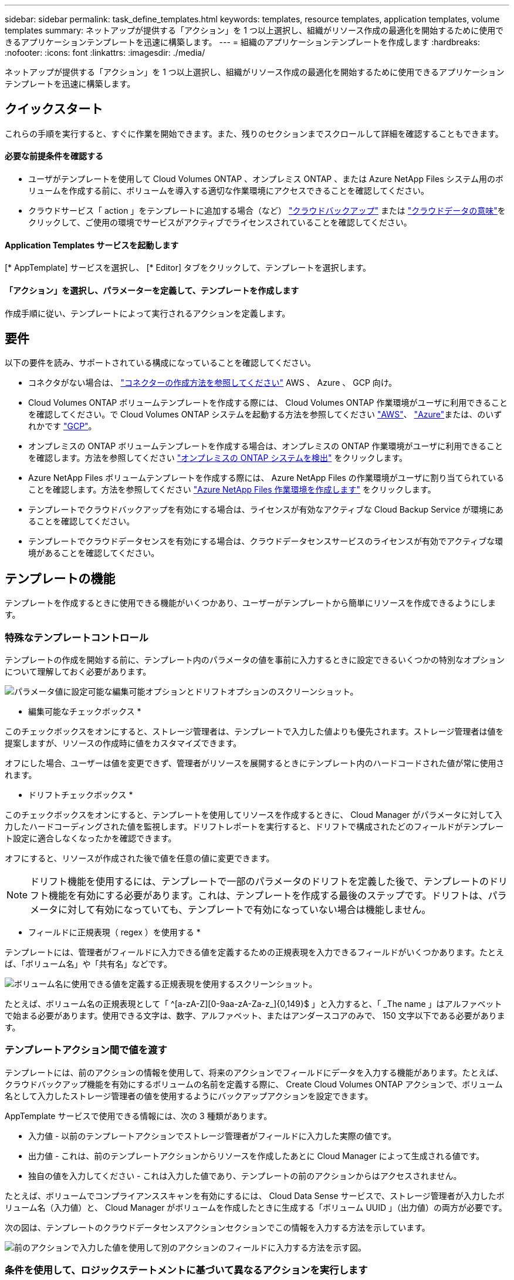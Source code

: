 ---
sidebar: sidebar 
permalink: task_define_templates.html 
keywords: templates, resource templates, application templates, volume templates 
summary: ネットアップが提供する「アクション」を 1 つ以上選択し、組織がリソース作成の最適化を開始するために使用できるアプリケーションテンプレートを迅速に構築します。 
---
= 組織のアプリケーションテンプレートを作成します
:hardbreaks:
:nofooter: 
:icons: font
:linkattrs: 
:imagesdir: ./media/


[role="lead"]
ネットアップが提供する「アクション」を 1 つ以上選択し、組織がリソース作成の最適化を開始するために使用できるアプリケーションテンプレートを迅速に構築します。



== クイックスタート

これらの手順を実行すると、すぐに作業を開始できます。また、残りのセクションまでスクロールして詳細を確認することもできます。



==== 必要な前提条件を確認する

* ユーザがテンプレートを使用して Cloud Volumes ONTAP 、オンプレミス ONTAP 、または Azure NetApp Files システム用のボリュームを作成する前に、ボリュームを導入する適切な作業環境にアクセスできることを確認してください。


* クラウドサービス「 action 」をテンプレートに追加する場合（など） link:concept_backup_to_cloud.html["クラウドバックアップ"^] または link:concept_cloud_compliance.html["クラウドデータの意味"^]をクリックして、ご使用の環境でサービスがアクティブでライセンスされていることを確認してください。




==== Application Templates サービスを起動します

[role="quick-margin-para"]
[* AppTemplate] サービスを選択し、 [* Editor] タブをクリックして、テンプレートを選択します。



==== 「アクション」を選択し、パラメーターを定義して、テンプレートを作成します

[role="quick-margin-para"]
作成手順に従い、テンプレートによって実行されるアクションを定義します。



== 要件

以下の要件を読み、サポートされている構成になっていることを確認してください。

* コネクタがない場合は、 link:concept_connectors.html["コネクターの作成方法を参照してください"^] AWS 、 Azure 、 GCP 向け。
* Cloud Volumes ONTAP ボリュームテンプレートを作成する際には、 Cloud Volumes ONTAP 作業環境がユーザに利用できることを確認してください。で Cloud Volumes ONTAP システムを起動する方法を参照してください link:task_deploying_otc_aws.html["AWS"^]、 link:task_deploying_otc_azure.html["Azure"^]または、のいずれかです link:task_deploying_gcp.html["GCP"^]。
* オンプレミスの ONTAP ボリュームテンプレートを作成する場合は、オンプレミスの ONTAP 作業環境がユーザに利用できることを確認します。方法を参照してください link:task_discovering_ontap.html["オンプレミスの ONTAP システムを検出"^] をクリックします。
* Azure NetApp Files ボリュームテンプレートを作成する際には、 Azure NetApp Files の作業環境がユーザに割り当てられていることを確認します。方法を参照してください link:task_manage_anf.html["Azure NetApp Files 作業環境を作成します"^] をクリックします。
* テンプレートでクラウドバックアップを有効にする場合は、ライセンスが有効なアクティブな Cloud Backup Service が環境にあることを確認してください。
* テンプレートでクラウドデータセンスを有効にする場合は、クラウドデータセンスサービスのライセンスが有効でアクティブな環境があることを確認してください。




== テンプレートの機能

テンプレートを作成するときに使用できる機能がいくつかあり、ユーザーがテンプレートから簡単にリソースを作成できるようにします。



=== 特殊なテンプレートコントロール

テンプレートの作成を開始する前に、テンプレート内のパラメータの値を事前に入力するときに設定できるいくつかの特別なオプションについて理解しておく必要があります。

image:screenshot_template_options.png["パラメータ値に設定可能な編集可能オプションとドリフトオプションのスクリーンショット。"]

* 編集可能なチェックボックス *

このチェックボックスをオンにすると、ストレージ管理者は、テンプレートで入力した値よりも優先されます。ストレージ管理者は値を提案しますが、リソースの作成時に値をカスタマイズできます。

オフにした場合、ユーザーは値を変更できず、管理者がリソースを展開するときにテンプレート内のハードコードされた値が常に使用されます。

* ドリフトチェックボックス *

このチェックボックスをオンにすると、テンプレートを使用してリソースを作成するときに、 Cloud Manager がパラメータに対して入力したハードコーディングされた値を監視します。ドリフトレポートを実行すると、ドリフトで構成されたどのフィールドがテンプレート設定に適合しなくなったかを確認できます。

オフにすると、リソースが作成された後で値を任意の値に変更できます。


NOTE: ドリフト機能を使用するには、テンプレートで一部のパラメータのドリフトを定義した後で、テンプレートのドリフト機能を有効にする必要があります。これは、テンプレートを作成する最後のステップです。ドリフトは、パラメータに対して有効になっていても、テンプレートで有効になっていない場合は機能しません。

* フィールドに正規表現（ regex ）を使用する *

テンプレートには、管理者がフィールドに入力できる値を定義するための正規表現を入力できるフィールドがいくつかあります。たとえば、「ボリューム名」や「共有名」などです。

image:screenshot_template_regex.png["ボリューム名に使用できる値を定義する正規表現を使用するスクリーンショット。"]

たとえば、ボリューム名の正規表現として「 ^[a-zA-Z][0-9aa-zA-Za-z_]{0,149}$ 」と入力すると、「 _The name 」はアルファベットで始まる必要があります。使用できる文字は、数字、アルファベット、またはアンダースコアのみで、 150 文字以下である必要があります。



=== テンプレートアクション間で値を渡す

テンプレートには、前のアクションの情報を使用して、将来のアクションでフィールドにデータを入力する機能があります。たとえば、クラウドバックアップ機能を有効にするボリュームの名前を定義する際に、 Create Cloud Volumes ONTAP アクションで、ボリューム名として入力したストレージ管理者の値を使用するようにバックアップアクションを設定できます。

AppTemplate サービスで使用できる情報には、次の 3 種類があります。

* 入力値 - 以前のテンプレートアクションでストレージ管理者がフィールドに入力した実際の値です。
* 出力値 - これは、前のテンプレートアクションからリソースを作成したあとに Cloud Manager によって生成される値です。
* 独自の値を入力してください - これは入力した値であり、テンプレートの前のアクションからはアクセスされません。


たとえば、ボリュームでコンプライアンススキャンを有効にするには、 Cloud Data Sense サービスで、ストレージ管理者が入力したボリューム名（入力値）と、 Cloud Manager がボリュームを作成したときに生成する「ボリューム UUID 」（出力値）の両方が必要です。

次の図は、テンプレートのクラウドデータセンスアクションセクションでこの情報を入力する方法を示しています。

image:screenshot_template_variable_input_output.png["前のアクションで入力した値を使用して別のアクションのフィールドに入力する方法を示す図。"]



=== 条件を使用して、ロジックステートメントに基づいて異なるアクションを実行します

条件は、テンプレートに対して、ストレージ管理者がテンプレートを実行したときに条件が true であるか false であるかに応じて、異なる操作を実行するように指示します。

たとえば、ボリュームの容量が 50GB を超える場合は、そのボリュームで Cloud Backup を有効にする必要があるというガイドラインが適用されます。ボリュームの容量が小さい場合、 Cloud Backup は有効になりません。これは、次のようにテンプレートに実装できます。

image:screenshot_template_condition_example.png["条件付きで Cloud Backup を有効にするためにテンプレートで条件を使用する方法を示すスクリーンショット。"]

条件は次の 2 つの部分で構成されます

* ルール - チェックする項目が true または false のいずれかであることを示します。
* AND / OR ステートメント - 複数のルールを使用して、追加のアクションを追加するかどうかをさらに細かく指定できます。


ルールは、次の 3 つの部分で構成されます。

* ソースフィールド * - 比較する値を取得する場所。

* Get input value from action ：以前のテンプレートアクションのフィールドにストレージ管理者が入力した実際の値。
* Get output value from action - 以前のテンプレートアクションからリソースを作成したあとに生成された Cloud Manager の値。
* 値を入力 - これは入力した値であり、テンプレートの前のアクションからはアクセスされません。既存のボリュームなど、すでに存在するリソースの値を指定できます。


* 演算子 * - 比較に使用される演算子。オプションは * 等号、 * 等しくない * 、 * より大きい * 、 * より小さい * 、 * より大きい * 、 * より大きいまたは等しい * 、 * より小さいまたは等しい * です。

* フィールド値 * - 比較する実際の値。オプションは、 _Source フィールド _ のオプションと同じです。

AND / OR ステートメントを使用すると、複数のルールが True と評価されているか False であるかに基づいて、テンプレートを実行するときに条件付きでアクションを追加できます。* および * では、すべてのルールが true または false である必要があり、 * または * では、いずれか 1 つのルールのみが true または false である必要があります。

ルールで AND ステートメントと OR ステートメントの両方を使用する場合、評価プロセスは標準的な数学的順序に従います。例：

* ［ ルール 1 ］ または ［ ルール 2 ］ および ［ ルール 3 ］
+
このステートメントは、 < ルール 1 > または（ < ルール 2 > および < ルール 3 > ）の順に評価されます。





== さまざまなタイプのテンプレートを作成する例



=== Cloud Volumes ONTAP ボリュームのテンプレートを作成します

を参照してください link:task_provisioning_storage.html#creating-flexvol-volumes["Cloud Volumes ONTAP ボリュームをプロビジョニングする方法"^] Cloud Volumes ONTAP ボリュームテンプレートで実行する必要があるすべてのパラメータの詳細については、を参照してください。

この例では、「データベース用の CVO ボリューム」という名前のテンプレートを作成し、次の 2 つのアクションを含めます。

* Cloud Volumes ONTAP ボリュームを作成します
+
AWS 環境のボリュームを 100GB のストレージで設定し、 Snapshot ポリシーを「 default 」に設定し、 Storage Efficiency を有効にします。

* Cloud Backup を有効にします
+
日次バックアップを作成し、保持数を 30 に設定します。



.手順
. * AppTemplate* サービスを選択し、 * Templates * タブをクリックして、 * Add New Template * をクリックします。
+
Select_a Template_page が表示されます。

+
image:screenshot_create_template_primary_action_cvo.png["このテンプレートを使用して実行する主なアクションの選択方法を示すスクリーンショット。"]

. 作成するリソースのタイプとして * Cloud Volumes ONTAP + Backup * のボリュームを選択し、 * Get Started * をクリックします。
+
Cloud Volumes ONTAP アクション定義ページでのボリュームの作成（ _Create Volume in Action Definition_page ）が表示されます。

+
image:screenshot_create_template_define_action_cvo.png["入力が必要な空の CVO テンプレートを示すスクリーンショット。"]

. * コンテキスト： * Cloud Volumes ONTAP 作業環境コンテキストを入力します（必要な場合）。
+
ユーザが既存の作業環境からテンプレートを起動すると、この情報は自動的に入力されます。

+
ユーザが（作業環境ではなく） Templates Dashboard からテンプレートを起動する際には、作業環境とボリュームを作成する SVM を選択する必要があります。そのため、これらのフィールドは「編集可能」としてマークされます。

. * 詳細： * ボリュームの名前とサイズを入力します。
+
[cols="25,75"]
|===
| フィールド | 説明 


| ボリューム名 | フィールド内をクリックし、 5 つのオプションのいずれかを選択します。任意の名前を入力するには、 * Free Text * を選択します。ボリューム名に特定のプレフィックスまたはサフィックスを付けるか、 _contains_certain 文字を指定するか、または入力した正規表現（ regex ）のルールに従うように指定することもできます。たとえば、「 db 」には必須のプレフィックス、サフィックス、またはに次の名前を指定できます。「 db_vol1 」、「 vol1_db 」、「 vol_db_1 」などのボリューム名を追加するようユーザに要求できます。 


| ボリュームサイズ | 許容値の範囲を指定することも、固定サイズを指定することもできます。この値は GB 単位です。この例では、固定値 *100* を追加できます。 
|===
. * 保護： * 「 default 」またはその他のポリシーを選択して Snapshot コピーを作成するか、 Snapshot コピーを作成しない場合は「 None 」を選択します。
. * 使用プロファイル： * ネットアップの Storage Efficiency 機能をボリュームに適用するかどうかを選択します。これには、シンプロビジョニング、重複排除、圧縮が含まれます。この例では、 Storage Efficiency を有効にしておきます。
. * ディスクタイプ：クラウドストレージプロバイダとディスクタイプを選択ディスクの選択によっては、最小および最大の IOPS またはスループット（ MB/ 秒）値を選択することもできます。基本的には、特定の Quality of Service （ QoS ；サービス品質）を定義します。
. * プロトコルオプション： * NFS * または * SMB * を選択して、ボリュームのプロトコルを設定します。次に、プロトコルの詳細を指定します。
+
[cols="25,75"]
|===
| NFS フィールド | 説明 


| Access Control の略 | ボリュームへのアクセスにアクセス制御が必要かどうかを選択します。 


| エクスポートポリシー | ボリュームにアクセスできるサブネット内のクライアントを定義するエクスポートポリシーを作成します。 


| NFS バージョン | ボリュームの NFS バージョンを選択します。 _nfsv3_or_nfsv4_ 、またはその両方を選択できます。 
|===
+
[cols="25,75"]
|===
| SMB フィールド | 説明 


| 共有名 | フィールド内をクリックし、 5 つのオプションのいずれかを選択します。任意の名前（フリーテキスト）を入力するか、共有名に特定のプレフィックスまたはサフィックスを付加する、 _contains_certain 文字を使用する、または入力した正規表現（ regex ）のルールに従うように指定できます。 


| 権限 | ユーザとグループ（アクセス制御リストまたは ACL とも呼ばれる）の共有へのアクセスのレベルを選択します。 


| ユーザ / グループ | ローカルまたはドメインの Windows ユーザまたはグループ、あるいは UNIX ユーザまたはグループを指定します。ドメインの Windows ユーザ名を指定する場合は、 domain\username 形式でユーザのドメインを指定する必要があります。 
|===
. * 階層化： * ボリュームに適用する階層化ポリシーを選択します。このボリュームからオブジェクトストレージにコールドデータを階層化しない場合は、「なし」に設定します。
+
を参照してください link:concept_data_tiering.html#volume-tiering-policies["ボリューム階層化ポリシー"^] 概要については、およびを参照してください link:task_tiering.html["使用頻度の低いデータをオブジェクトストレージに階層化します"^] をクリックして、環境が階層化用に設定されていることを確認してください。

. このアクションに必要なパラメーターを定義したら、 * 適用 * をクリックする。
+
テンプレートの値が正しく入力されている場合は、 [ ボリュームを Cloud Volumes ONTAP に作成 ] ボックスに緑のチェックマークが追加されます。

. クラウドバックアップを有効にする * ボックスをクリックすると、クラウドバックアップアクション定義を有効にする _ ダイアログが表示され、クラウドバックアップの詳細を入力できます。
+
image:screenshot_create_template_add_action.png["作成したボリュームに追加できるその他の操作を示すスクリーンショット。"]

. 日次バックアップを作成するバックアップポリシーを定義し、 30 日間の保持期間を設定します。
. ボリューム名フィールドの下には、バックアップを有効にするボリュームを示す 3 つのフィールドがあります。を参照してください <<Pass values between template actions,これらのフィールドの入力方法>>。
. [ 適用 ] をクリックすると、 [ クラウドバックアップ ] ダイアログが保存されます。
. 左上に、データベース * （この例では）のテンプレート名 * CVO ボリュームを入力してください。
. [* 設定とドリフト * ] をクリックして、このテンプレートを他の同様のテンプレートと区別できるように、より詳細な概要を提供します。したがって、テンプレート全体のドリフトを有効にしてから、 [ * 適用 * ] をクリックします。
+
ドリフトを使用すると、 Cloud Manager は、このテンプレートの作成時に入力したパラメータのハードコーディング値を監視できます。

. [ テンプレートの保存 *] をクリックします。


テンプレートが作成され、新しいテンプレートが表示されるテンプレートダッシュボードに戻ります。

を参照してください <<What to do after you have created the template,テンプレートについてユーザに説明する必要がある内容>>。



=== Azure NetApp Files ボリュームのテンプレートを作成します

Azure NetApp Files ボリュームのテンプレートは、 Cloud Volumes ONTAP ボリュームのテンプレートを作成する場合と同じ方法で作成します。

を参照してください link:task_manage_anf_volumes.html#creating-volumes["Azure NetApp Files ボリュームをプロビジョニングする方法"^] ANF ボリュームテンプレートで実行する必要があるすべてのパラメータの詳細については、を参照してください。

.手順
. * AppTemplate* サービスを選択し、 * Templates * タブをクリックして、 * Add New Template * をクリックします。
+
Select_a Template_page が表示されます。

+
image:screenshot_create_template_primary_action_anf.png["このテンプレートを使用して実行する主なアクションの選択方法を示すスクリーンショット。"]

. 作成するリソースのタイプとして * Volume for Azure NetApp Files * を選択し、 * Get Started * をクリックします。
+
Azure NetApp Files アクション定義ページでのボリュームの作成（ _Create Volume in Action Definition_page ）が表示されます。

+
image:screenshot_create_template_define_action_anf.png["入力する必要がある空の ANF テンプレートを示すスクリーンショット。"]

. * コンテキスト： * Cloud Volumes ONTAP 作業環境コンテキストを入力します（必要な場合）。
+
ユーザが既存の作業環境からテンプレートを起動すると、この情報は自動的に入力されます。

+
ユーザが（作業環境ではなく） Templates Dashboard からテンプレートを起動する場合、ボリュームを作成する作業環境を選択する必要があります。そのため、これらのフィールドは「編集可能」としてマークされます。

. * 詳細： * 新規または既存の Azure NetApp Files アカウントの詳細を入力します。
+
[cols="25,75"]
|===
| フィールド | 説明 


| ネットアップアカウント名 | アカウントに使用する名前を入力します。 


| Azure サブスクリプション ID | Azure サブスクリプション ID を入力します。これは、「 2b04f26-7de6-42eb-9234-e2903d7s327 」のような形式のフル ID です。 


| 地域 | を使用してリージョンを入力します https://docs.microsoft.com/en-us/dotnet/api/microsoft.azure.documents.locationnames?view=azure-dotnet#fields["内部リージョン名"^]。 


| リソースグループ名 | 使用するリソースグループの名前を入力します。 


| Capacity Pool Name の略 | 既存の容量プールの名前を入力します。 
|===
. * ボリュームの詳細： * ボリュームの名前とサイズ、ボリュームを配置する VNet とサブネット、および必要に応じてボリュームのタグを指定します。
+
[cols="25,75"]
|===
| フィールド | 説明 


| ボリューム名 | フィールド内をクリックし、 5 つのオプションのいずれかを選択します。任意の名前を入力するには、 * Free Text * を選択します。ボリューム名に特定のプレフィックスまたはサフィックスを付けるか、 _contains_certain 文字を指定するか、または入力した正規表現（ regex ）のルールに従うように指定することもできます。たとえば、「 db 」には必須のプレフィックス、サフィックス、またはに次の名前を指定できます。「 db_vol1 」、「 vol1_db 」、「 vol_db_1 」などのボリューム名を追加するようユーザに要求できます。 


| ボリュームサイズ | 許容値の範囲を指定することも、固定サイズを指定することもできます。この値は GB 単位です。 


| サブネット | VNet とサブネットを入力します。この値には、完全パスが含まれます。形式は「 /subscription/<subscription_id>/resourceGroups/<resource_group>/provider/Microsoft.Network/virtualNetworks/<vpc_name>/subnets/<subhet_name>" です。 
|===
. * プロトコル：ボリュームのプロトコルを設定するには、 * nfsv3 * 、 * NFSv4.1 * 、または * smb * を選択します。次に、プロトコルの詳細を指定します。
+
[cols="25,75"]
|===
| NFS フィールド | 説明 


| ボリュームパス | 5 つのオプションのいずれかを選択します。管理者が任意のパスを入力できるようにするには、 * フリーテキスト * を選択するか、パス名に特定の接頭辞または接尾辞を付けるか、 _contains_certain 文字を使用するか、または入力した正規表現（ regex ）の規則に従うように指定します。 


| エクスポートポリシールール | ボリュームにアクセスできるサブネット内のクライアントを定義するエクスポートポリシーを作成します。 
|===
+
[cols="25,75"]
|===
| SMB フィールド | 説明 


| ボリュームパス | 5 つのオプションのいずれかを選択します。管理者が任意のパスを入力できるようにするには、 * フリーテキスト * を選択するか、パス名に特定の接頭辞または接尾辞を付けるか、 _contains_certain 文字を使用するか、または入力した正規表現（ regex ）の規則に従うように指定します。 
|===
. * Snapshot コピー： * 既存のボリュームの特性を使用して新しいボリュームを作成する場合は、既存のボリューム Snapshot の Snapshot ID を入力します。
. このアクションに必要なパラメーターを定義したら、 * 適用 * をクリックする。
. テンプレートに使用する名前を左上に入力します。
. [* 設定とドリフト * ] をクリックして、このテンプレートを他の同様のテンプレートと区別できるように、より詳細な概要を提供します。したがって、テンプレート全体のドリフトを有効にしてから、 [ * 適用 * ] をクリックします。
+
ドリフトを使用すると、 Cloud Manager は、このテンプレートの作成時に入力したパラメータのハードコーディング値を監視できます。

. [ テンプレートの保存 *] をクリックします。


テンプレートが作成され、新しいテンプレートが表示されるテンプレートダッシュボードに戻ります。

を参照してください <<What to do after you have created the template,テンプレートについてユーザに説明する必要がある内容>>。



=== オンプレミスの ONTAP ボリューム用のテンプレートを作成します

を参照してください link:task_provisioning_ontap.html#creating-volumes-for-ontap-clusters["オンプレミスの ONTAP ボリュームをプロビジョニングする方法"^] オンプレミスの ONTAP ボリュームテンプレートで実行する必要があるすべてのパラメータの詳細については、を参照してください。

.手順
. * AppTemplate* サービスを選択し、 * Templates * タブをクリックして、 * Add New Template * をクリックします。
+
Select_a Template_page が表示されます。

+
image:screenshot_create_template_primary_action_blank.png["このテンプレートを使用して実行する主なアクションの選択方法を示すスクリーンショット。"]

. [ 空白のテンプレート ] を選択し、 [ 開始 ] をクリックします。
+
[ 新規アクションの追加（ _Add New Action_） ] ページが表示されます。

+
image:screenshot_create_template_primary_action_onprem.png["新しいアクションの追加ページで主なアクションを選択する方法を示すスクリーンショット。"]

. 作成するリソースのタイプとして * Create Volume in On-Premises ONTAP * を選択し、 * Apply * をクリックします。
+
オンプレミスの ONTAP アクション定義ページでのボリュームの作成（ _Create Volume in On-Premises Action Definition_page ）が表示されます。

+
image:screenshot_create_template_define_action_onprem.png["入力する必要がある空のオンプレミス ONTAP テンプレートを示すスクリーンショット。"]

. * コンテキスト： * 必要に応じて、オンプレミスの ONTAP 作業環境を入力します。
+
ユーザが既存の作業環境からテンプレートを起動すると、この情報は自動的に入力されます。

+
ユーザが（作業環境ではなく） Templates Dashboard からテンプレートを起動する際には、作業環境、 SVM 、およびボリュームを作成するアグリゲートを選択する必要があります。

. * 詳細： * ボリュームの名前とサイズを入力します。
+
[cols="25,75"]
|===
| フィールド | 説明 


| ボリューム名 | フィールド内をクリックし、 5 つのオプションのいずれかを選択します。任意の名前を入力するには、 * Free Text * を選択します。ボリューム名に特定のプレフィックスまたはサフィックスを付けるか、 _contains_certain 文字を指定するか、または入力した正規表現（ regex ）のルールに従うように指定することもできます。たとえば、「 db 」には必須のプレフィックス、サフィックス、またはに次の名前を指定できます。「 db_vol1 」、「 vol1_db 」、「 vol_db_1 」などのボリューム名を追加するようユーザに要求できます。 


| ボリュームサイズ | 許容値の範囲を指定することも、固定サイズを指定することもできます。この値は GB 単位です。この例では、固定値 *100* を追加できます。 
|===
. * 保護： * 「 default 」またはその他のポリシーを選択して Snapshot コピーを作成するか、 Snapshot コピーを作成しない場合は「 None 」を選択します。
. * 使用プロファイル： * ネットアップの Storage Efficiency 機能をボリュームに適用するかどうかを選択します。これには、シンプロビジョニング、重複排除、圧縮が含まれます。この例では、 Storage Efficiency を有効にしておきます。
. * プロトコルオプション： * NFS * または * SMB * を選択して、ボリュームのプロトコルを設定します。次に、プロトコルの詳細を指定します。
+
[cols="25,75"]
|===
| NFS フィールド | 説明 


| Access Control の略 | ボリュームへのアクセスにアクセス制御が必要かどうかを選択します。 


| エクスポートポリシー | ボリュームにアクセスできるサブネット内のクライアントを定義するエクスポートポリシーを作成します。 


| NFS バージョン | ボリュームの NFS バージョンを選択します。 _nfsv3_or_nfsv4_ 、またはその両方を選択できます。 
|===
+
[cols="25,75"]
|===
| SMB フィールド | 説明 


| 共有名 | フィールド内をクリックし、 5 つのオプションのいずれかを選択します。任意の名前（フリーテキスト）を入力するか、共有名に特定のプレフィックスまたはサフィックスを付加する、 _contains_certain 文字を使用する、または入力した正規表現（ regex ）のルールに従うように指定できます。 


| 権限 | ユーザとグループ（アクセス制御リストまたは ACL とも呼ばれる）の共有へのアクセスのレベルを選択します。 


| ユーザ / グループ | ローカルまたはドメインの Windows ユーザまたはグループ、あるいは UNIX ユーザまたはグループを指定します。ドメインの Windows ユーザ名を指定する場合は、 domain\username 形式でユーザのドメインを指定する必要があります。 
|===
. このアクションに必要なパラメーターを定義したら、 * 適用 * をクリックする。
+
テンプレートの値が正しく入力されている場合は、「オンプレミスの ONTAP にボリュームを作成」ボックスに緑のチェックマークが追加されます。

. 左上にテンプレート名を入力します。
. [* 設定とドリフト * ] をクリックして、このテンプレートを他の同様のテンプレートと区別できるように、より詳細な概要を提供します。したがって、テンプレート全体のドリフトを有効にしてから、 [ * 適用 * ] をクリックします。
+
ドリフトを使用すると、 Cloud Manager は、このテンプレートの作成時に入力したパラメータのハードコーディング値を監視できます。

. [ テンプレートの保存 *] をクリックします。


テンプレートが作成され、新しいテンプレートが表示されるテンプレートダッシュボードに戻ります。

を参照してください <<What to do after you have created the template,テンプレートについてユーザに説明する必要がある内容>>。



== テンプレートの作成後の作業

テンプレートを作成したら、新しいボリュームの作成時にテンプレートを使用するようストレージ管理者に通知する必要があります。

それらをに示すことができます link:task_run_templates.html["テンプレートを使用したリソースの作成"] を参照してください。



== テンプレートを編集または削除します

パラメータを変更する必要がある場合は、テンプレートを変更できます。変更を保存すると、テンプレートから作成された以降のすべてのリソースに新しいパラメータ値が使用されます。

不要になったテンプレートを削除することもできます。テンプレートを削除しても、そのテンプレートで作成されたリソースには影響しません。ただし、テンプレートを削除した後にドリフトコンプライアンスチェックを実行することはできません。

image:screenshot_template_edit_remove.png["テンプレートを変更または削除する方法を示すスクリーンショット。"]
